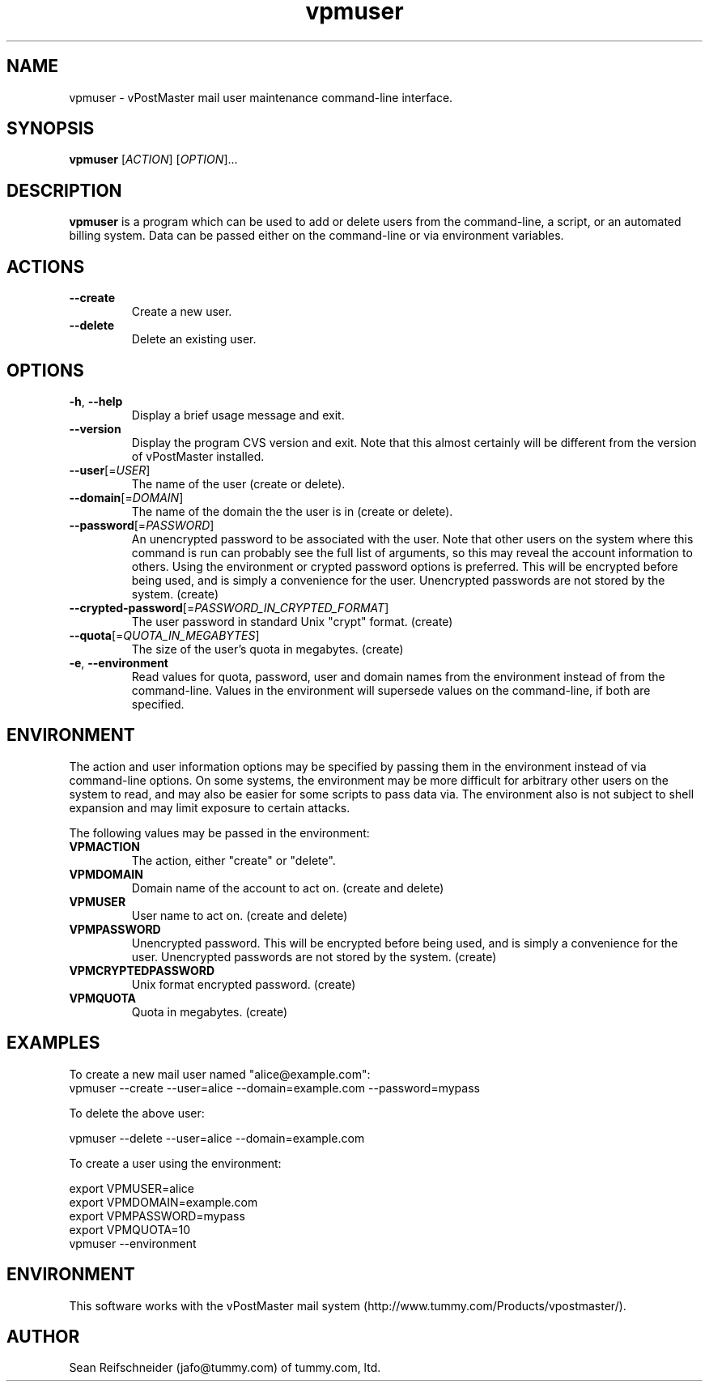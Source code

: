 .TH vpmuser 8 "2005-02-19" vPostMaster "vPostMaster mail user maintenance"

.SH NAME
vpmuser \- vPostMaster mail user maintenance command-line interface.

.SH SYNOPSIS

.B vpmuser
[\fIACTION\fR] [\fIOPTION\fR]...

.SH DESCRIPTION

.PP
.B vpmuser
is a program which can be used to add or delete users from the
command-line, a script, or an automated billing system.  Data can be passed
either on the command-line or via environment variables.

.SH ACTIONS

.TP
\fB\-\-create\fR
Create a new user.

.TP
\fB\-\-delete\fR
Delete an existing user.

.SH OPTIONS

.TP
\fB\-h\fR, \fB\-\-help\fR
Display a brief usage message and exit.

.TP
\fB\-\-version\fR
Display the program CVS version and exit.  Note that this almost certainly
will be different from the version of vPostMaster installed.

.TP
\fB\-\-user\fR[=\fIUSER\fR]
The name of the user (create or delete).

.TP
\fB\-\-domain\fR[=\fIDOMAIN\fR]
The name of the domain the the user is in (create or delete).

.TP
\fB\-\-password\fR[=\fIPASSWORD\fR]
An unencrypted password to be associated with the user.  Note that other
users on the system where this command is run can probably see the full
list of arguments, so this may reveal the account information to others.
Using the environment or crypted password options is preferred.
This will be encrypted before being used, and is simply a convenience
for the user.  Unencrypted passwords are not stored by the system.
(create)

.TP
\fB\-\-crypted-password\fR[=\fIPASSWORD_IN_CRYPTED_FORMAT\fR]
The user password in standard Unix "crypt" format.  (create)

.TP
\fB\-\-quota\fR[=\fIQUOTA_IN_MEGABYTES\fR]
The size of the user's quota in megabytes.  (create)

.TP
\fB\-e\fR, \fB\-\-environment\fR
Read values for quota, password, user and domain names from the environment
instead of from the command-line.  Values in the environment will
supersede values on the command-line, if both are specified.

.SH ENVIRONMENT
.PP
The action and user information options may be specified by passing them in
the environment instead of via command-line options.  On some systems, the
environment may be more difficult for arbitrary other users on the system
to read, and may also be easier for some scripts to pass data via.  The
environment also is not subject to shell expansion and may limit exposure
to certain attacks.
.PP
The following values may be passed in the environment:

.TP
\fBVPMACTION\fR
The action, either "create" or "delete".

.TP
\fBVPMDOMAIN\fR
Domain name of the account to act on.  (create and delete)

.TP
\fBVPMUSER\fR
User name to act on.  (create and delete)

.TP
\fBVPMPASSWORD\fR
Unencrypted password.  This will be encrypted before being used, and is
simply a convenience for the user.  Unencrypted passwords are not stored by
the system.  (create)

.TP
\fBVPMCRYPTEDPASSWORD\fR
Unix format encrypted password.  (create)

.TP
\fBVPMQUOTA\fR
Quota in megabytes.  (create)

.SH EXAMPLES

.PP
To create a new mail user named "alice@example.com":

.TP
.nf
   vpmuser --create --user=alice --domain=example.com --password=mypass
.fi

.PP
To delete the above user:

.nf
   vpmuser --delete --user=alice --domain=example.com
.fi

.PP
To create a user using the environment:

.nf
   export VPMUSER=alice
   export VPMDOMAIN=example.com
   export VPMPASSWORD=mypass
   export VPMQUOTA=10
   vpmuser --environment
.fi

.SH ENVIRONMENT
This software works with the vPostMaster mail system
(http://www.tummy.com/Products/vpostmaster/).

.SH AUTHOR
Sean Reifschneider (jafo@tummy.com) of tummy.com, ltd.
